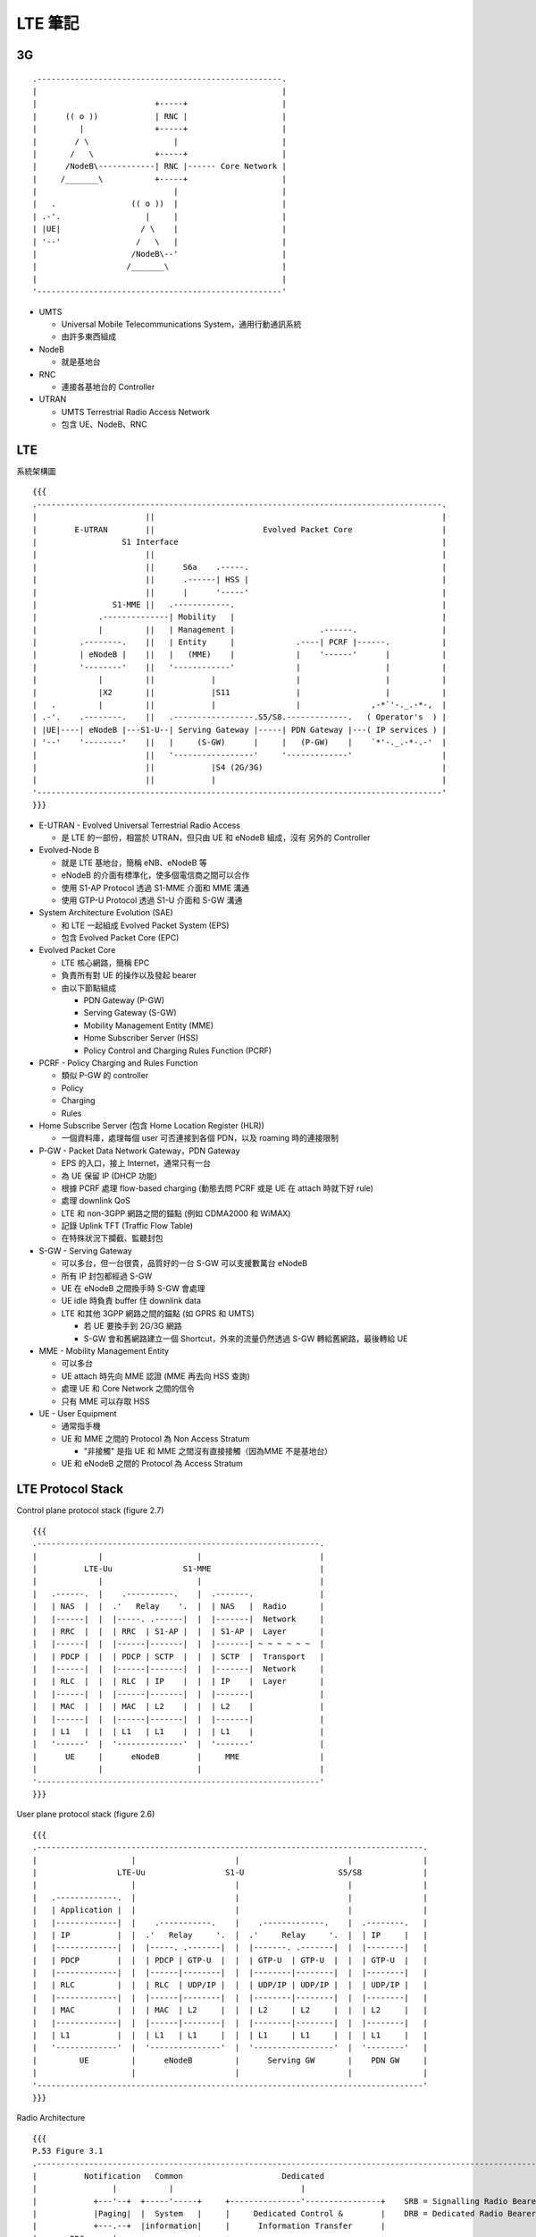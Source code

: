 ========
LTE 筆記
========

..  {{{

3G
----

::

    .----------------------------------------------------.
    |                                                    |
    |                         +-----+                    |
    |      (( o ))            | RNC |                    |
    |         |               +-----+                    |
    |        / \                  |                      |
    |       /   \             +-----+                    |
    |      /NodeB\------------| RNC |------ Core Network |
    |     /_______\           +-----+                    |
    |                             |                      |
    |   .                (( o ))  |                      |
    | .-'.                  |     |                      |
    | |UE|                 / \    |                      |
    | '--'                /   \   |                      |
    |                    /NodeB\--'                      |
    |                   /_______\                        |
    |                                                    |
    '----------------------------------------------------'

* UMTS

  - Universal Mobile Telecommunications System，通用行動通訊系統
  - 由許多東西組成

* NodeB

  - 就是基地台

* RNC

  - 連接各基地台的 Controller

* UTRAN

  - UMTS Terrestrial Radio Access Network
  - 包含 UE、NodeB、RNC

..  }}}

LTE
----

系統架構圖 ::

  {{{
  .--------------------------------------------------------------------------------------.
  |                       ||                                                             |
  |        E-UTRAN        ||                       Evolved Packet Core                   |
  |                  S1 Interface                                                        |
  |                       ||                                                             |
  |                       ||      S6a    .-----.                                         |
  |                       ||      .------| HSS |                                         |
  |                       ||      |      '-----'                                         |
  |                S1-MME ||   .------------.                                            |
  |             .--------------| Mobility   |                                            |
  |             |         ||   | Management |                  .------.                  |
  |         .--------.    ||   | Entity     |             .----| PCRF |------.           |
  |         | eNodeB |    ||   |   (MME)    |             |    '------'      |           |
  |         '--------'    ||   '------------'             |                  |           |
  |             |         ||            |                 |                  |           |
  |             |X2       ||            |S11              |                  |           |
  |   .         |         ||            |                 |               ,-*`'-._.-*-,  |
  | .-'.    .--------.    ||   .-----------------.S5/S8.-------------.   ( Operator's  ) |
  | |UE|----| eNodeB |---S1-U--| Serving Gateway |-----| PDN Gateway |---( IP services ) |
  | '--'    '--------'    ||   |     (S-GW)      |     |   (P-GW)    |    `*'-._.-*-.-'  |
  |                       ||   '-----------------'     '-------------'                   |
  |                       ||            |S4 (2G/3G)                                      |
  |                       ||            |                                                |
  '--------------------------------------------------------------------------------------'
  }}}

* E-UTRAN - Evolved Universal Terrestrial Radio Access

  - 是 LTE 的一部份，相當於 UTRAN，但只由 UE 和 eNodeB 組成，沒有 另外的 Controller

* Evolved-Node B

  - 就是 LTE 基地台，簡稱 eNB、eNodeB 等
  - eNodeB 的介面有標準化，使多個電信商之間可以合作
  - 使用 S1-AP Protocol 透過 S1-MME 介面和 MME 溝通
  - 使用 GTP-U Protocol 透過 S1-U 介面和 S-GW 溝通

* System Architecture Evolution (SAE)

  - 和 LTE 一起組成 Evolved Packet System (EPS)
  - 包含 Evolved Packet Core (EPC)

* Evolved Packet Core

  - LTE 核心網路，簡稱 EPC
  - 負責所有對 UE 的操作以及發起 bearer

  - 由以下節點組成

    + PDN Gateway (P-GW)
    + Serving Gateway (S-GW)
    + Mobility Management Entity (MME)
    + Home Subscriber Server (HSS)
    + Policy Control and Charging Rules Function (PCRF)

* PCRF - Policy Charging and Rules Function

  - 類似 P-GW 的 controller
  - Policy
  - Charging
  - Rules

* Home Subscribe Server (包含 Home Location Register (HLR))

  - 一個資料庫，處理每個 user 可否連接到各個 PDN，以及 roaming 時的連接限制

* P-GW - Packet Data Network Gateway，PDN Gateway

  - EPS 的入口，接上 Internet，通常只有一台
  - 為 UE 保留 IP (DHCP 功能)
  - 根據 PCRF 處理 flow-based charging (動態去問 PCRF 或是 UE 在 attach 時就下好 rule)
  - 處理 downlink QoS
  - LTE 和 non-3GPP 網路之間的錨點 (例如 CDMA2000 和 WiMAX)
  - 記錄 Uplink TFT (Traffic Flow Table)
  - 在特殊狀況下攔截、監聽封包

* S-GW - Serving Gateway

  - 可以多台，但一台很貴，品質好的一台 S-GW 可以支援數萬台 eNodeB
  - 所有 IP 封包都經過 S-GW
  - UE 在 eNodeB 之間換手時 S-GW 會處理
  - UE idle 時負責 buffer 住 downlink data
  - LTE 和其他 3GPP 網路之間的錨點 (如 GPRS 和 UMTS)

    + 若 UE 要換手到 2G/3G 網路
    + S-GW 會和舊網路建立一個 Shortcut，外來的流量仍然透過 S-GW 轉給舊網路，最後轉給 UE

* MME - Mobility Management Entity

  - 可以多台
  - UE attach 時先向 MME 認證 (MME 再去向 HSS 查詢)
  - 處理 UE 和 Core Network 之間的信令
  - 只有 MME 可以存取 HSS

* UE - User Equipment

  - 通常指手機
  - UE 和 MME 之間的 Protocol 為 Non Access Stratum

    + "非接觸" 是指 UE 和 MME 之間沒有直接接觸（因為MME 不是基地台）

  - UE 和 eNodeB 之間的 Protocol 為 Access Stratum

LTE Protocol Stack
------------------

Control plane protocol stack (figure 2.7) ::

  {{{
  .------------------------------------------------------------.
  |             |                    |                         |
  |          LTE-Uu               S1-MME                       |
  |             |                    |                         |
  |   .------.  |    .----------.    |  .-------.              |
  |   | NAS  |  |  .'   Relay    '.  |  | NAS   |  Radio       |
  |   |------|  |  |-----. .------|  |  |-------|  Network     |
  |   | RRC  |  |  | RRC  | S1-AP |  |  | S1-AP |  Layer       |
  |   |------|  |  |------|-------|  |  |-------| ~ ~ ~ ~ ~ ~  |
  |   | PDCP |  |  | PDCP | SCTP  |  |  | SCTP  |  Transport   |
  |   |------|  |  |------|-------|  |  |-------|  Network     |
  |   | RLC  |  |  | RLC  | IP    |  |  | IP    |  Layer       |
  |   |------|  |  |------|-------|  |  |-------|              |
  |   | MAC  |  |  | MAC  | L2    |  |  | L2    |              |
  |   |------|  |  |------|-------|  |  |-------|              |
  |   | L1   |  |  | L1   | L1    |  |  | L1    |              |
  |   '------'  |  '--------------'  |  '-------'              |
  |      UE     |      eNodeB        |     MME                 |
  |             |                    |                         |
  '------------------------------------------------------------'
  }}}

User plane protocol stack (figure 2.6) ::

  {{{
  .----------------------------------------------------------------------------------.
  |                    |                     |                       |               |
  |                 LTE-Uu                 S1-U                    S5/S8             |
  |                    |                     |                       |               |
  |   .-------------.  |                     |                       |               |
  |   | Application |  |                     |                       |               |
  |   |-------------|  |    .-----------.    |    .-------------.    |  .--------.   |
  |   | IP          |  |  .'   Relay     '.  |  .'     Relay     '.  |  | IP     |   |
  |   |-------------|  |  |-----. .-------|  |  |-------. .-------|  |  |--------|   |
  |   | PDCP        |  |  | PDCP | GTP-U  |  |  | GTP-U  | GTP-U  |  |  | GTP-U  |   |
  |   |-------------|  |  |------|--------|  |  |--------|--------|  |  |--------|   |
  |   | RLC         |  |  | RLC  | UDP/IP |  |  | UDP/IP | UDP/IP |  |  | UDP/IP |   |
  |   |-------------|  |  |------|--------|  |  |--------|--------|  |  |--------|   |
  |   | MAC         |  |  | MAC  | L2     |  |  | L2     | L2     |  |  | L2     |   |
  |   |-------------|  |  |------|--------|  |  |--------|--------|  |  |--------|   |
  |   | L1          |  |  | L1   | L1     |  |  | L1     | L1     |  |  | L1     |   |
  |   '-------------'  |  '---------------'  |  '-----------------'  |  '--------'   |
  |         UE         |      eNodeB         |      Serving GW       |    PDN GW     |
  |                    |                     |                       |               |
  '----------------------------------------------------------------------------------'
  }}}

Radio Architecture ::

  {{{
  P.53 Figure 3.1
  .------------------------------------------------------------------------------------------------------------.
  |          Notification   Common                     Dedicated                                               |
  |                |           |                           |                                                   |
  |            +---'--+  +-----'-----+     +---------------'----------------+    SRB = Signalling Radio Bearer |
  |            |Paging|  |  System   |     |     Dedicated Control &        |    DRB = Dedicated Radio Bearer  |
  |            +---.--+  |information|     |      Information Transfer      |                                  |
  |       RRC      |     +-----.-----+     +--.------------.-------------.--+                                  |
  |                |           |              |            |             |                                     |
  | Radio   - - - -|- - - - - -|- - - - - - SRB0 - - - - SRB1 - - - -  SRB2 - - - -  DRB1 - - - -  DRB2        |
  |  Bearers       |           |              |            |             |             |             |         |
  |                |           |              |       +----'-----+  +----'-----+  +----'-----+  +----'-----+   |
  |                |           |              |       |integrity&|  |integrity&|  |Ciphering&|  |Ciphering&|   |
  |                |           |              |       |ciphering |  |ciphering |  |  ROHC    |  |  ROHC    |   |
  |                |           |              |       +----.-----+  +----.-----+  +----.-----+  +----.-----+   |
  | PDCP & RLC     |           |              |            |             |             |             |         |
  |                |           |              |          +-'-+         +-'-+         +-'-+         +-'-+       |
  |                |           |              |          |ARQ|         |ARQ|         |ARQ|         |ARQ|       |
  |                |           |              |          +-.-+         +-.-+         +-.-+         +-.-+       |
  |                |           |              |            |             |             |             |         |
  | Logical   - - PCCH - - - BCCH - - - - - CCCH - - - - DCCH1 - - - - DCCH2 - - - - DTCH1 - - - - DTCH2       |
  |  Channels      |           |              |            |             |             |             |         |
  |                |           +--------------+---------.  |             |             |             |         |
  |                |           |              |       +-'--'-------------'-------------'-------------'-----+   |
  |       MAC      |           |              |       |            Multiplexing & HARQ control             |   |
  |                |           |              |       +-------------.------------------.-------------------+   |
  |                |           |              |                     |                  |                       |
  | Transport - - PCH - - - - BCH - - - - - RACH - - - - - - - - DL-SCH - - - - - - UL-SCH                     |
  |  Channels      |           |              |                     |                  |                       |
  |              +-'-----------'--------------'---------------------'------------------'-------------------+   |
  |       PHY    |                            Physical Layer Functions                                     |   |
  |              +-------------.--------------.---------------------.------------------.-------------------+   |
  |                            |              |                     |                  |                       |
  | Physical - - - - - - - - PBCH - - - - - PRACH - - - - - - - - PDSCH - - - - - - - PUSCH                    |
  |  Channels                                                                                                  |
  '------------------------------------------------------------------------------------------------------------'
  }}}

LTE 的各個介面
--------------

* X2 介面

  - eNodeB 之間的介面
  - X2 介面是實體線路
  - UE 在 eNodeB 之間換手稱為 X2-handover

* S1-MME

  - eNodeB 和 MME 之間的介面
  - 使用 S1-AP Protocol

* S1-U

  - eNodeB 和 S-GW 溝通
  - 使用 GTP-U Protocol

LTE Frame Structure
-------------------

LTE 把時間分成許多部份，用來管理訊號在時間上的分佈

* 1 個 Frame 10 ms
* 1 個 Frame 有 10 個 Subframe (= 1 ms)
* 1 個 Subframe 有 2 個 Timeslot (= 0.5 ms)
* 1 個 Subframe 有 14 個 Symbol Period
* 1 個 Symbol Period 可以傳送一個 Symbol

* Special Subframe

  - 從 Downlink 轉為 Uplink 模式需要安插一個 Special Subframe
  - Special Subframe 的下一個保留給 Uplink 傳輸
  - 從 Uplink 轉為 Downlink 不需 Special Subframe

* Subframe 編號從 0 ~ 9

  - Subframe0 和 Subframe5 保留給 Downlink 傳輸

* Subframe0 在每個基地台之間是同步的

* Physical Resource Blocks (PRB)

  - 1 個 Timeslot x 12 個 Subcarrier (15kHz) = 1 個 PRB (180 kHz)
  - 每個時間點，1 個 PRB 只能有一個 User 傳資料

Physical Layer
--------------

* OFDMA (Orthogonal Frequency-Division Multiple Access)

  - LTE Downlink
  - OFDM 的演進
  - OFDMA 使用很多個互相 "垂直" 、窄的頻段載波來傳送資料

    + 每個 Subcarrier 寬度 15 kHz

  - 這些載波可以被當成資源在不同使用者之間 Scheduling
  - 傳輸方的能源消耗很重 (但這發生在基地台，相對手機端有很多能源可以用)
  - 不需要 Guard Band
  - 每個 Subcarrier 可以用 Time Division 方式分配
  - 兩方需要很精準的對時

  - 和 OFDM 的比較

    + OFDM 分配給每個 User 固定的 Subcarrier (不隨時間改變)
    + OFDMA 在每個 Timeslot 都可以調整每個 User 使用的 Subcarrier

      * 有些 User 在某些時段可能會沒有分到 Subcarrier

* SC-FDMA (Single-Carrier FDMA)

  - LTE Uplink
  - SC-FDMA 使用一整個頻段，用 Time Division 方式分配
  - 省電
  - 也使用多個載波，讓上下行都在一定程度上使用類似的技術

* Precoding

  - 把資料流映射到多根天線
  - 傳送端的多根天線都包含多個資料流
  - 接收端的每一根天線都接收所有資料

* SNR

  - Signal Noise Rate
  - 訊號和雜訊的比例，越高代表訊號品質越好

* QPSK - Quadrature Phase Shift Keying

  - 在一個 Symbol 內攜帶更多的訊息
  - 用 Signal Wave 的 Phase 編碼
  - 需要精準的同步（不然 Phase 會跑掉）

  - QAM - Quadrature Amplitude Modulation

    + Symbol 的豐富程度
    + 16 QAM 代表一個 Symbol 內可攜帶 4 個 bit
    + 64 QAM 代表一個 Symbol 內可攜帶 6 個 bit
    + 2 QAM 為 BPSK (Binary)，一個 Symbol 只能帶 1 個 bit，但抗噪能力是 PSK 系列中最強的

Physical Channels
~~~~~~~~~~~~~~~~~

* Downlink

  - PBCH - Physical Broadcast Channel

  - PMCH - PHysical Muticast Channel

  - PDCCH - Physical Downlink Control Channel

  - PDSCH - Physical Downlink Shared Channel

    + 傳資料

  - PCFICH - Physical Control Format Indicator Channel

    + 定義每個 Subframe 中 PDCCH OFDMA Symbol 的數量

  - PHICH - Physical Hybrid ARQ Indication Channel

    + 傳送 HARQ ACK/NACK

* Uplink

  - PRACH - Physical Random Access Channel

    + 想傳就傳的 Channel
    + Call Setup
    + UE 要傳上行資料前先用這個 Channel 取得資源

  - PUCCH - Physical Uplink Control Channel

    + Scheduling ACK/NACK
    + 用來排程上行的傳輸

  - PUSCH - Physical Uplink Shared Channel

    + 傳資料

* 其他 Signals

  - P-SS - Primary Synchronization Signal

    + 第一同步訊號，（FDD）出現在每個 Subframe 的第 7 個 Symbol
    + 出現在中間頻率的 Subcarrier

  - S-SS - Secondary Synchronization Signal

    + 第二同步訊號，（FDD）出現在每個 Subframe 的第 6 個 Symbol
    + 出現在中間頻率的 Subcarrier

  - Reference Signal

    + 參考訊號，出現在每個 Subframe 的第 1, 5, 8, 12 個 Symbol

    + Downlink

      * 基地台固定發送的特定 Sequence，給 UE 偵測

    + Uplink

      * 基地台偵測 Uplink Channel 狀況

Transport Channels
------------------

* PCH - Paging Channel

* DL-SCH - Downlink Shared Channel

Logical Channels
----------------

Logical Channel

* BCCH - Broadcast Control Channel

  - 頻率低，不需 Scheduling 的 Control Channel

* CCCH - Common Control Channel

  - 需要 Scheduling 的 Control Channel

其他
----

* Bearer - 載體

  - Bearer 是一個概念，一個 IP Packet Flow，介在 gateway 和 UE 之間

  - Default Bearer

    + 每個 UE 都有一個 Default Bearer，即使處理 Idle Mode
    + Non-GBR
    + UE 必須處於 EMM-REGISTERED State 才能使用 Default Bearer（確定為合法的使用者）

  - Dedicated Bearer

    + 為特定的需求而開的 Bearer
    + UE 不須處於 EMM-REGISTERED State

      * 因為 Default Bearer 一定會先建立，使用者的合法性可以確定

    + UE <---> P-GW

  - Traffic Flow Template - TFT

    + Flow 與 Bearer 的對應表

* SRB - Signalling Radio Bearer

  - 用來轉送 NAS 訊息 (UE - MME)

  - SRB0

    + Downlink 同步完成後建立
    + 使用 CCCH (因為 DCCH 還沒建立)
    + 建立 SRB1
    + 也用來廣播 MIB

  - SRB1

    + Uplink 同步完成後建立
    + DCCH
    + 為 UE 做認證，兩邊開始加密
    + 也用來傳送非 NAS 訊息

  - SRB2

    + UE 認證後建立
    + 用來傳送 NAS 訊息

* Handover

  - LTE 不支援 soft handover
  - 因為 LTE 的不同 cell 需要在不同的頻率下工作
  - UE 在 handover 時也需要切換到不同的頻率，無法同時監聽

* PLMN

  - Public Land Mobile Network
  - 指電信業者運行的網路

* Area

  - MME Pool Service Area

    + 由 Tracking Area 組成
    + 每個 MME Pool Service Area 中可以有多個 MME
    + UE 在同一個 MME Pool Service Area 中移動不需切換 MME
    + 每台 eNodeB 都對應一個 MME Pool Service Area

      * eNodeB 會對 MME Pool Service Area 中的每台 MME 都建立 S1-MME 介面

    + MME Pool Service Area 可以重疊，eg: 可以有 MME 同時屬於多個 MME Pool Service Area
    + 如果一個 MME Pool Service Area 的 Loading 越來越重，Operator 可以增加 MME 進入 MME Pool Service Area

  - S-GW Pool Service Area

    + 由 Tracking Area 組成
    + 每個 S-GW Pool Service Area 中可以有多個 S-GW
    + 和 MME Pool Service Area 的概念一樣
    + S-GW Pool Service Area 和 MME Pool Service Area 無關，可以部份重疊

  - Tracking Area

    + 由連續的 Cell 組成
    + 一次 Paging 的單位就是一個 Tracking Area
    + Tracking Area 組成 S-GW 和 MME Pool Service Area
    + 由 Cell 組成，一台基地台的每個 Cell 可以分屬不同的 Tracking Area
    + 一般而言 Tracking Area 之間不會重疊
    + 大小

      * 若一個地區的 UE 數量很多，Tracking Area 應縮小，避免 Paging Overhead 太高
      * 若一個地區的 UE 移動速度很快，Tracking Area 應放大，避免 Tracking Area Update 太頻繁

    + 一個 UE 可以同時註冊進多個 Tracking Area，做為上述兩個問題同時發生時的解決方式
    + Tracking Area Update

      * Normal TAU: UE 發現目前的 eNodeB 已經不在它的 Tracking Area List 內，發出 TAU
      * Periodic TAU: 定時（由 Time T3412 計時）發送 TAU，告訴 MME
      * 若 UE 實際上已經更換了 MME

        - 該 TAU 會被 Reject
        - UE 再發送第二次 TAU
        - 新的 MME 向舊的 MME 要資料 - Fast Authentication（不向 HSS 重新認證）

          + TAU 裡面有 MME ID，新的 MME 會知道該 UE 原本歸哪個 MME 管

        - 建立新的 Bearer Path
        - 更新 HSS
        - 刪掉舊的 Bearer Path
        - 回應 UE TA Update Accept

* 各種 Cell

  - Macrocell: 大型基地台，覆蓋半徑可達 100 km
  - Smallcell: 小型基地台，範圍約 10 公尺到 2 公里
  - Picocell:  小型基地台，範圍約 200 公尺，用於室內，可以想成電信業者管理、透過專線連接的小型基地台
  - Femtocell: 小型基地台，範圍約 10 公尺，原用於室內，有 SON 功能，可以想成是 WiFi AP，被 Picocell 取代
  - Microcell: 就是 Smallcell
  - Metrocell: 就是 Microcell

* Femtocell {{{

  - 家庭基站，類似 WiFi AP，以室內為主，連接公眾網路，後來被 Picocell 取代
  - 出現的原因

    + 有超過 50% 的 Voice Call、70% 的流量其實是來自室內
    + 但室內常常收不到基地台的訊號
    + "那就放一個在室內吧，Backhaul 就接 ADSL 之類的" -> Home eNodeB
    + "還可以放在公眾區域！" -> Metrocell

      * 最後 Metrocell 沒有發展起來，因為其實用普通基地台就可以了，沒有必要特別去發展這個

  - 低功耗低成本 (相對大的基地台而言)
  - 和 eNodeB 之間沒有 X2 介面，故換手的成本較高
  - HeNB 會先連接 Home eNodeB Gateway，然後才接上 MME/S-GW

    + HeNB Gateway 負責加密

  - Inbound Handover - 從 Macrocell Handover 到 Femtocell
  - Outbound Handover - 從 Femtocell Handover 到 Macrocell
  - 每個 Femtocell 被切分成許多小地區，可以根據不同區域做不同的參數調整
  - 在另一個 Cell 的訊號強度比當前的 Cell 高出 HOM，持續 TTT (Time-To-Trigger) 時間以後，才啟動 Handover 機制

    + 避免 Ping-Pong 效應

  - Femtocell 發展遇到的困難

    + 扁平化的架構被稍微破壞
    + Dead Zone Problem

      * 室外的 UE 和室內的 Femtocell 可能會互相干擾
      * 用 SON 解決：Femtocell 自己根據狀況調整

    + Synchronization

      * 若兩座基地台之間沒有良好的同步，UE 可能會換手失敗，或是嚴重延遲

    + 因為 Backhaul 是外接，QoS 變得困難
    + 家用裝置必須是 Plug-and-Play 的裝置：要有 SON 功能

..  }}}

* Smallcell {{{

  - 定位

    + Macrocell 負責覆蓋率，使用低的頻率（700 / 800MHz）
    + Smallcell 負責分流，使用較高的頻率（2GHz）

      * 手機得克服「不能同時使用兩個 band」的限制

  - 取代 Femtocell，成為小型基地台發展的方向
  - 和 Femtocell 的差異

    + Femtocell 使用公眾網路，需要特別的加密機制

  - 遇到的困難

    + 大小基地台不易辨認，快速移動的 UE 應該要連上大基站，慢速移動 UE 應該要連小基站

      * 目前朝向「大基站指揮 UE 連向小基站」為主

    + Backhaul 怎麼接？
    + 架設點怎麼找？（租金問題）

      * 路燈桿
      * 房子上

..  }}}

* RRM - Radio Resource Management

  - 負責 Radio Resource 相關的所有功能

    + Radio Bearer 管理
    + Scheduling of Radio Resources
    + Dynamic Allocation of Resources
    + Transmission Power Management
    + Mobility Management

  - eNodeB 的核心功能
  - 有時會要求 UE 做 Buffer Status Report
  - 處理 Proportional Fair

    + 有些 UE 可能會待在 Channel Quality 比較差的地方
    + 若用 Round Robin 配給 UE 資源，對這些 UE 不公平
    + 若把資源分給 Channel Quality 最好的 UE，也不公平
    + 解：把資源分給「Channel Quality 相對最好」的 UE

      * 大家都能在 Channel Quality 比較好的時候傳資料

* RRC - Radio Resource Control

  - 廣播系統訊息、Paging
  - 管理 UE 和 E-UTRAN 之間的連線
    + 管理 UE 和 E-UTRAN 之間的 Temporary ID
  - Inter eNodeB / Inter-RAT 的 Handover
  - RRC 可以直接取得物理層的資料，不需要經過中間的轉送

  - RRC Connection 的用途

    + UE Registration/Deregistration
    + Traffic Data Transpotation
    + Location Registration

  - 一個 RRC Connection 包含

    + Radio Resource Configuration (Resource Blocks, MAC/PHY Configuration)
    + AS Security Context
    + Measurement Configuration
    + UE Radio Capability

* PDCP - Packet Data Convergence Protocol

  - 傳送 User Plane Data
  - 傳送 Control Plane Data
  - 上行/下行都可用
  - Header Compression
  - Ciphering
  - Integrity Protection: 防止封包被插入、置換
  - 換手的支援
    + 為 Handover 發生層以上的 PDU 封包重排序
    + 為 RLC Acknowledged Mode 的 User Plane Data 提供 Lossless Handover
  - PDCP SDU 最大可以傳 8188 byte

* RLC - Radio Layer Control

  - 負責偵錯、重傳
  - 根據 MAC 層的指示切割/連接 SDU
  - 重排、偵測重複、重組
  - Acknowledged Mode (AM)
  - Unacknowledged Mode (UM)
  - Transparent Mode (TM)

* MAC - Medium Access Control Layer

  - 在 Logical Channel 和 Transport Channel 之間做對應、Scheduling

    + Scheduling 發生在多個 User 分配到同一個 PRB 的時候
    + Scheduling 的單位是 UE，而不是 UE 內的 RLC Buffer
    + 只有 Shared Channel 需要被排程
    + eNodeB 用 C-RNTI 通知 UE 可以傳資料

  - Uplink 被 Buffer 住的資料量會回報給 eNodeB (Buffer Status Report)
  - 根據 UE 回報的 Channel Condition 決定 Coding Scheme，並指揮 RLC 層

* Inter-Symbol Interference (ISI)

  - 前一個傳出去的 Symbol，撞到障礙物，在下一個 Symbol 傳送時才彈回來，造成干擾

* TDD LTE 就算有 Guard Band，在 150 MHz 之內還是會干擾

* Handover 和 Mobility 是不同的

  - Handover 需維持連線
  - Mobility 只需要回報位置 (手機可以進 Idle Mode)

* Category

  - LTE 把 UE 分類，目前有 Category 1 ~ 8，代表 UE 的等級

      ======== ======== ======== ========
      Category downlink  天線數   uplink
      ======== ======== ======== ========
       1        1        10.3     5.2
       2        2        51.0     25.5
       3        3        102.0    51.0
       4        3        150.8    51.0
       5        4        299.6    75.4
       6        2/4      301.5    51.0
       7        2/4      301.5    102.0
       8        8        2998.6   1497.8
      ======== ======== ======== ========

* PDU / SDU

  - 上層傳下來/傳給下層的資料稱為 SDU
  - 傳給下層/上層傳上來的資料稱為 PDU

* 台灣現存的電信網路

  - 2.5G: GPRS (頻段已被 LTE 取代)
  - 3G:   WCDMA
  - 3.5G: HSPA / HSPA+
  - 4G:   LTE / LTE-A

* NAS - Non Access Stratum

  - MME 和 UE 之間使用 NAS 溝通，透過 eNodeB 轉送資料
  - Incoming Call 的訊息是由 MME 發起，透過 NAS 送給 UE 的
  - 控制 UE 的 Mobility

* RRU - Remote Radio Unit

  - 就是 Cell

* HARQ - Hybrid Automatic Repeat reQuest

  - LTE 物理層自動重送封包的機制
  - 只在 DL-SCH 和 UL-SCH 使用
  - 在 MAC 層有 8 個 Process 平行處理，以免來不及 Decode

  - HARQ Incremental Redundancy Algorithm

    + 送出資料後，若收到 NAK，表示接收端 Decode 失敗
    + 再送出 Codec 的 Redundancy 部份，給接收端更多資訊做 Decode

  - Asynchronous Adaptive HARQ

    + 傳輸時的屬性（Codec 等）會改變，改變時需要溝通

  - Synchronous Non-adaptive HARQ

    + 傳輸時的屬性是預先設計好的，不能更改

  - LTE 的 Downlink 使用 Asynchronous Adaptive
  - LTE 的 Uplink 使用 Synchronous

    + 原因：控制權在 eNodeB 手上，能夠在參數改變時及時溝通，但 UE 端的改變是來不及溝通的，只能先設好參數

* 重送

  - HARQ

    + 重送速率快
    + 錯誤率較高
    + 通道品質要求高

  - RLC AM

    + 比較慢
    + Error-Free

      * 不夠低的 Error Rate 會使 TCP 服務變得非常慢（一掉包就 Exponential 降速）

  - HARQ 和 RLC 的重傳可以同時啟動
  - 可以動態啟動（在 3G 的 HSPA 網路辦不到，因為功能分在不同的 Node）

* QCI - QoS Class Identifier

  - QCI 5 的 Priority 最高，但卻是 Non-GBR，是因為 IMS signalling 不是連續傳送

* State

  - UE 在 LTE 網路中帶有多種 State

  - EPS Mobility Management (EMM) State

    + EMM-DEREGISTERED
    + EMM-REGISTERED
    + 辨認 UE 是否為合法的使用者

      * Attach Request，Attach Accept

    + 辨認 UE 的 Tracking Area

      * Tracking Area Update (TAU) Request，TAU Accept

  - EPS Connection Management (ECM) State (也可稱為 ESM - EPS Session Management)

    + ECM-IDLE

      * UE 和 MME 之間沒有 NAS Signalling Connection
      * Mobility 用 Cell Selection/Reselection 方式處理

    + ECM-CONNECTED

      * UE 已建立 RRC Connection
      * UE 已建立 S1 Connection
      * UE 可以和 MME 溝通
      * Mobility 用 Handover 方式處理
      * UE 只在 eNodeB 通知時才會發出 Tracking Area Update

        - 可能是換 MME 時會觸發，舊的 MME 叫 新的 MME 去要求 UE 做 Tracking Area Update

    + 使用情境

      * eNodeB 發起：UE 長時間沒有活動、RRC Signaling Integrity Check Failure
      * MME 發起：Authenticaiton Failure、Detach Procedure

  - RRC State

    + RRC-IDLE
    + RRC-CONNECTED

* SIB - System Information Block

  - UE 中記錄的系統資訊最長有效時間為 3 個小時
  - 系統訊息更新的週期：ModificationPeriod，是 Paging Cycle 的整數倍

    + 每達到這個週期，UE 就會醒來，連上 eNodeB，取得 MIB 和 SIB1，再取得其他 SIB 的訊息

  - The Master Information Block (MIB)

    + 包含最常被傳輸的訊息，對於 UE 加入網路是必需的
    + 包含物理層的資訊
    + 每個 Subframe #0 都有
    + 每 40ms 更新一次
    + BCH / PBCH

  - System Information Block Type 1 (SIB1)

    + 用來判斷一個 Cell 是否適合某個 UE
    + 在每個偶數 Frame 之中的 Subframe #5 出現
    + 每 80ms 更新一次
    + DL-SCH / PDCCH
    + 由 SI-RNTI 值提示 SIB1 的位置
    + SIB1 裡面有一個 Value Tag，表明系統資訊有沒有更新

    + SIB1 中的 schedulingInformation 記錄其他 SIB 的位置

      * si-WindowLength
      * 這些 SIB 被分成 SI 1 ~ 3 三組，每一組裡面都帶有各自的週期 (8, 16, 32, 64)
      * 範例

        - SI 1: { 8,  SIB2, SIB3, SIB4 }
        - SI 2: { 16, SIB5 }
        - SI 3: { 32, SIB6, SIB7, SIB8 }
        - si-WindowLength = 20ms

        - SIB5 的 n = 2，si-Periodicty = 16
        - 先計算 x = (n - 1) * si-WindowLength = (2 - 1) * 20 = 20
        - SIB5 會出現的 Frame 為 SFN mod si-Periodicty = Floor(x / 10) 的 Frame

          + SFN mod 16 = 2
          + 從 Frame #2 開始，週期為 16 個 Frame

        - SIB5 會出現的 Subframe 為 x mod 10 = 20 mod 10 = 0

..  SIB1 需要 SI-RNTI 值提示它的位置，但是 MIB 卻不用
    是因為 MIB 是透過 BCH 傳，位置固定
    而 SIB1 是透過 PDCCH 傳，雖然 PDCCH 的位置也是固定的，但 UE 連上時不知道會用到哪個 Subcarrier

  - SIB2

    + Channel 相關的訊息
    + RACH 訊息 (重要：讓 UE 有機會爭取 Uplink 資源)
    + UE 的時間 (從 2G 開始，手機會和系統對時)

  - SIB3 ~ SIB8

    + 都跟換手有關係，重選 Cell 時所需要參數

  - SIB9

    + Home eNodeB ID (Femtocell 清單)

  - SIB10、SIB11

    + ETWS 主要、次要通知
    + ETWS = Earthquake and Tsunami Warning System，地震海嘯警報系統

* DRX - Discontinued Reception

  - 讓手機可以在沒有封包的時候進入睡眠模式
  - 分成: Connected DRX / Paging DRX / Extended DRX
  - Connected DRX

    + 在不同狀態有不同計時器

      * Power Active Mode

        - t_{I}: Inactivity Period
        - UE 閒置超過 t_{I} 時，進入 Power Saving Mode

      * Power Saving Mode

        - t_{D}: DRX Cycle
        - t_{S}: Sleep Period
        - UE 每 t_{D} 醒來一次聽訊息（醒來的時間長度為 τ）

    + eNodeB 會記錄每個 UE 的 DRX Cycle，並在 DRX Cycle 結束時發一個 Paging 給 UE

      * 相同 Cycle 的 UE 會一起被 Paging

  - Paging DRX
  - Extended DRX

* 3GPP

  - 3^{rd} Generation Partnership Project

* C-RAN - Cloud Radio Access Network

  - 把天線拉出基地台，天線可以放在不同的位置，不一定要在基站上
  - 未來天線可能會植入窗戶裡面、牆壁裡面

* UPCON

  - 讓核心網路可以判斷應用服務的種類

* Offload & Traffic Breakout

  - Offload - User Plane 資料完全不經過基地台
  - Traffic Breakout - User Plane 資料會經過基地台，但是在進入核心網路前就經由其他 link 進入 Internet
  - Control Plane 的訊息還是會進入核心網路
  - LIPA - Local IP Access

    + 若發送端和接收端都在同一個區域網路內，流量可以在透過 HeNB 轉送

      * UE -> HeNB（內建一個 LIPA Gateway） -> UE
      * 這樣當然就沒辦法按流量計費了，就改成 買斷 / 月租 / 企業方案 之類的
      * LIPA Gateway 有點像是 P-GW，也會 Assign 一個 IP Address 給 UE

  - SIPTO - Selected IP Traffic Offload

    + Femtocell / HeNB 出去的流量預設有 Tunnel 包裝，通往核心網路
    + 不丟進 Tunnel 的流量就會跑到 Internet 上，不進入核心網路

* LTE 的 MTC - Machine Type Communications

  - 從 LTE Release10 開始制定
  - 只有 Mobile Originated 資料
  - MTC 資料的特徵對 LTE 而言很麻煩

    + 問題

      * Infrequent Transmission（不適合一直維持著連線）
      * Small data Transmission（建立連線所需要的訊號遠大於真正的資料）
      * Priority Alarm Message（某些重要 Device 的資料不能等，一定要馬上傳）
      * Huge Volume Device（Device 數量超多）

    + 相關議題

      * Signalling Reduction
      * Addressing
      * Identifiers
      * Subscription Control
      * Security
      * Grouping

        - 把 Device 包成一群一群，只選一些做為代表和 eNodeB 連線
        - 沒有連線的 Device 和代表用其他協定連線

  - Device 可以接收傳統簡訊和 IMS 的簡訊

    + 跟著 Paging 訊息一起傳

* RAN Sharing

  - 讓一個小型基站給多個營運商使用

* Moving Network

  - 高鐵上的 UE → 高鐵上的 Smallcell → 鐵軌旁的基地台 → Wireless 回程網路

* Initial Access

  1.  UE 搜尋 Cell
  2.  UE 取得系統資訊

      * 透過 Primary Synchronization Signal 找到 Cell ID
      * 透過 Secondary Synchronization Signal 找到 Frame、Subframe 的位置

        - 取得 eNodeB 是使用 TDD / FDD

      * 透過 PBCH 取得 MIB

        - 取得物理層資訊

      * 透過 PDCCH 取得 SIB1

        - 取得其他 SIB 的週期

      * 透過 PDSCH 取得其他 SIB

        - 取得 PLMN ID，檢查這個 Cell 可不可以連，記錄下來做為以後 Reselection 的快取
        - 再回到 A. ，繼續尋找下一個 Cell，記錄約 6 個以後停止

  3.  UE 用 Random Access 取得上行 Radio 資源，發出 Attach Request
  4.  UE RX/TX

* Cell Selection/Reselection

  - Suitable Cell

    + 一個 Suitable Cell 是 UE 最佳的選擇
    + PLMN 合適
    + 不在 Forbidden Tracking Area 內
    + 滿足 Selection 的條件（訊號很好）
    + 該 UE 在白名單內

  - Acceptable Cell

    + UE 可以連，但是只能撥緊急電話
    + 滿足 Selection 的條件（訊號夠好）

      * 條件比 Suitable Cell 鬆很多，只供緊急使用

  - ``~/Documents/3gpp-lte/3GPP-Long-Term-Evolution技術概述-Class-5-r103.pdf`` P.48 有 State Diagram

* Random Access Procedure

  - 在 Random Access 過程中，資源是用搶的
  - 「資源」被稱為 Preamble
  - 過程

    1.  [UE] 透過 PRACH 送出 Random Access Preamble

        - 包含一個 5 bit Preamble ID

    2.  [UE] 等待該 Preamble ID 的回應

        - 如果沒收到大概就是撞爛了，做 Random Backoff，和 WiFi 一樣

    3.  [eNodeB] eNodeB 回應 Random Access Response

        - UE 的 Random ID
        - C-RNTI
        - Initial Uplink Resource Grant（告訴 UE 什麼時候可以透過 UL-SCH 傳資料）

    4.  [UE] 確定取得 Uplink 資源，等到資源可用時，開始傳資料

* UE Registration/Deregistration

  - Registration 有四個目的

    + 讓 UE/網路 互相確認對方是合法的
    + UE 取得 TMSI (Temporary Mobile Subscriber Identity)
    + UE Location Registration（為了以後做 Paging）
    + 建立 Default Bearer

      * 分配 IP 給 UE

  - Deregistration

    + UE 離開網路，不再能接觸 EPS
    + Explicitly Detach
    + Implicitly Detach

      * UE 太久（三小時）沒有 Update，MME 直接踢掉不通知 UE

* UE 的 ID

  - IMSI - International Mobile Subscriber Identity

    + MCC - Mobile Country Code
    + MNC - Mobile Network Code
    + MSIN - Mobile Subscriber Identification Number

  - GUTI - Globally Unique Temporary UE Identifier

    + 在合法註冊後 UE 拿到的 ID，在註冊期間不會改變
    + GUTI = GUMMEI + M-TMSI

  - GUMMEI - Globally Unique MME Identifier

    + GUMMEI = MCC + MNC + MME ID
    + MME ID = MME Group ID + MME Code

* 5G

  - 萬物都連網，滿滿的資料

    + Big data

  - 速度將會是 4G 網路的 1000 倍
  - 每一代的特色

    + 2G: Voice
    + 2.5G: Low-speed data
    + 3G: High-speed Data
    + 4G: Video
    + B4G Intelligent networks，Service centric data，Heterogeneous Networks (HetNet)

  - 邊緣計算: 能在 Local 算完就算完，能在 Local 傳完就傳完，不要跟大家擠

    + Localized Shortcut IP Access

  - Small Cell as a Service

* SaMOG

  - 讓 UE 可以透過非 3GPP 網路、穿過 P-GW 連往 Internet
  - 對 P-GW 來說，UE 只是換了一個 S-GW
  - SaMOG GW 模擬了 S-GW 的行為（？）

* SON - Self Optimize/Organize Network

